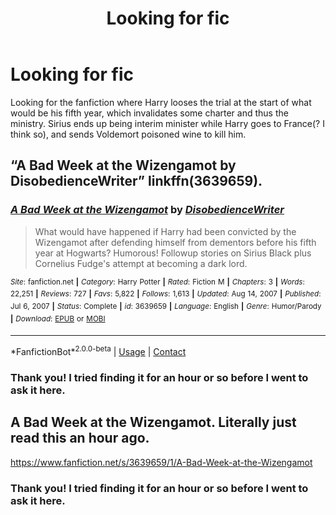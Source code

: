 #+TITLE: Looking for fic

* Looking for fic
:PROPERTIES:
:Author: Jerion_Kral
:Score: 1
:DateUnix: 1610751486.0
:DateShort: 2021-Jan-16
:FlairText: What's That Fic?
:END:
Looking for the fanfiction where Harry looses the trial at the start of what would be his fifth year, which invalidates some charter and thus the ministry. Sirius ends up being interim minister while Harry goes to France(? I think so), and sends Voldemort poisoned wine to kill him.


** “A Bad Week at the Wizengamot by DisobedienceWriter” linkffn(3639659).
:PROPERTIES:
:Author: ceplma
:Score: 3
:DateUnix: 1610752009.0
:DateShort: 2021-Jan-16
:END:

*** [[https://www.fanfiction.net/s/3639659/1/][*/A Bad Week at the Wizengamot/*]] by [[https://www.fanfiction.net/u/1228238/DisobedienceWriter][/DisobedienceWriter/]]

#+begin_quote
  What would have happened if Harry had been convicted by the Wizengamot after defending himself from dementors before his fifth year at Hogwarts? Humorous! Followup stories on Sirius Black plus Cornelius Fudge's attempt at becoming a dark lord.
#+end_quote

^{/Site/:} ^{fanfiction.net} ^{*|*} ^{/Category/:} ^{Harry} ^{Potter} ^{*|*} ^{/Rated/:} ^{Fiction} ^{M} ^{*|*} ^{/Chapters/:} ^{3} ^{*|*} ^{/Words/:} ^{22,251} ^{*|*} ^{/Reviews/:} ^{727} ^{*|*} ^{/Favs/:} ^{5,822} ^{*|*} ^{/Follows/:} ^{1,613} ^{*|*} ^{/Updated/:} ^{Aug} ^{14,} ^{2007} ^{*|*} ^{/Published/:} ^{Jul} ^{6,} ^{2007} ^{*|*} ^{/Status/:} ^{Complete} ^{*|*} ^{/id/:} ^{3639659} ^{*|*} ^{/Language/:} ^{English} ^{*|*} ^{/Genre/:} ^{Humor/Parody} ^{*|*} ^{/Download/:} ^{[[http://www.ff2ebook.com/old/ffn-bot/index.php?id=3639659&source=ff&filetype=epub][EPUB]]} ^{or} ^{[[http://www.ff2ebook.com/old/ffn-bot/index.php?id=3639659&source=ff&filetype=mobi][MOBI]]}

--------------

*FanfictionBot*^{2.0.0-beta} | [[https://github.com/FanfictionBot/reddit-ffn-bot/wiki/Usage][Usage]] | [[https://www.reddit.com/message/compose?to=tusing][Contact]]
:PROPERTIES:
:Author: FanfictionBot
:Score: 1
:DateUnix: 1610752026.0
:DateShort: 2021-Jan-16
:END:


*** Thank you! I tried finding it for an hour or so before I went to ask it here.
:PROPERTIES:
:Author: Jerion_Kral
:Score: 1
:DateUnix: 1610753091.0
:DateShort: 2021-Jan-16
:END:


** A Bad Week at the Wizengamot. Literally just read this an hour ago.

[[https://www.fanfiction.net/s/3639659/1/A-Bad-Week-at-the-Wizengamot]]
:PROPERTIES:
:Author: amethyst_lover
:Score: 3
:DateUnix: 1610752032.0
:DateShort: 2021-Jan-16
:END:

*** Thank you! I tried finding it for an hour or so before I went to ask it here.
:PROPERTIES:
:Author: Jerion_Kral
:Score: 1
:DateUnix: 1610753102.0
:DateShort: 2021-Jan-16
:END:

